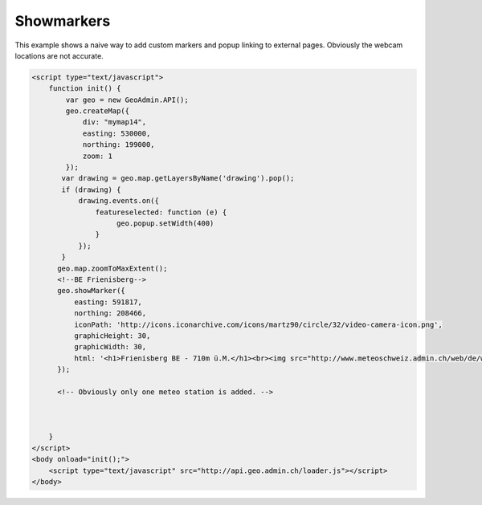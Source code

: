.. raw:: html

   <script language=javascript type='text/javascript'>

   function hidediv(div, showDiv, hideDiv) {
      document.getElementById(div).style.visibility = 'hidden';
      document.getElementById(div).style.display = 'none';
      document.getElementById(hideDiv).style.visibility = 'hidden';
      document.getElementById(hideDiv).style.display = 'none';
      document.getElementById(showDiv).style.visibility = 'visible';
      document.getElementById(showDiv).style.display = 'block';
   }

   function showdiv(div, showDiv, hideDiv) {
      document.getElementById(div).style.visibility = 'visible';
      document.getElementById(div).style.display = 'block';
      document.getElementById(showDiv).style.visibility = 'hidden';
      document.getElementById(showDiv).style.display = 'none';
      document.getElementById(hideDiv).style.visibility = 'visible';
      document.getElementById(hideDiv).style.display = 'block';
   }
   </script>

Showmarkers
-----------

This example shows a naive way to add custom markers and popup linking to external pages. Obviously the webcam locations are not accurate.

.. raw:: html

   <body>
      <div id="mymap14" style="width:500px;height:340px;border:1px solid grey;padding: 0 0 0 0;margin:10px !important;"></div>
   </body>

.. raw:: html

    <a id="showRef14" href="javascript:showdiv('codeBlock14','showRef14','hideRef14')" style="display: none; visibility: hidden; margin:10px !important;">Show code</a>
    <a id="hideRef14" href="javascript:hidediv('codeBlock14','showRef14','hideRef14')" style="margin:10px !important;">Hide code</a>
    <div id="codeBlock14" style="margin:10px !important;">

.. code-block:: html

   <script type="text/javascript">
       function init() {
           var geo = new GeoAdmin.API();
           geo.createMap({
               div: "mymap14",
               easting: 530000,
               northing: 199000,
               zoom: 1
           });
          var drawing = geo.map.getLayersByName('drawing').pop();
          if (drawing) {
              drawing.events.on({
                  featureselected: function (e) {
                       geo.popup.setWidth(400)
                  }
              });
          }
         geo.map.zoomToMaxExtent();
         <!--BE Frienisberg-->
         geo.showMarker({
             easting: 591817,
             northing: 208466,
             iconPath: 'http://icons.iconarchive.com/icons/martz90/circle/32/video-camera-icon.png',
             graphicHeight: 30,
             graphicWidth: 30,
             html: '<h1>Frienisberg BE - 710m ü.M.</h1><br><img src="http://www.meteoschweiz.admin.ch/web/de/wetter/aktuelles_wetter/kamerabilder.Par.0011.Data.jpg" /><br><h1>Viertages-Wetterprognose BERN (Quelle: meteo.ch):</h1><br><img src="http://www.meteo.ch/_mdata/de_ch_ort_bern_1.jpg" />&nbsp;<img src="http://www.meteo.ch/_mdata/de_ch_ort_bern_2.jpg" />&nbsp;<img src="http://www.meteo.ch/_mdata/de_ch_ort_bern_3.jpg" />&nbsp;<img src="http://www.meteo.ch/_mdata/de_ch_ort_bern_4.jpg" />'
         });
         
         <!-- Obviously only one meteo station is added. -->
         


       }
   </script>
   <body onload="init();">
       <script type="text/javascript" src="http://api.geo.admin.ch/loader.js"></script>       
   </body>    

.. raw:: html

    </div>

.. raw:: html


   <script type="text/javascript">
      var geo;
       function init() {
           
           geo = new GeoAdmin.API();
           geo.createMap({
               div: "mymap14",
               easting: 530000,
               northing: 199000,
               zoom: 1
           });
           var drawing = geo.map.getLayersByName('drawing').pop();
           if (drawing) {
               drawing.events.on({featureselected: function(e){geo.popup.setWidth(400)}});
           }
           geo.map.zoomToMaxExtent();
           <!--BE Frienisberg-->
           geo.showMarker({easting:591817,northing:208466,
                    iconPath:'http://icons.iconarchive.com/icons/martz90/circle/32/video-camera-icon.png',graphicHeight:30,graphicWidth:30,
                    html:'<h1>Frienisberg BE - 710m ü.M.</h1><br><img src="http://www.meteoschweiz.admin.ch/web/de/wetter/aktuelles_wetter/kamerabilder.Par.0011.Data.jpg" /><br><h1>Viertages-Wetterprognose BERN (Quelle: meteo.ch):</h1><br><img src="http://www.meteo.ch/_mdata/de_ch_ort_bern_1.jpg" />&nbsp;<img src="http://www.meteo.ch/_mdata/de_ch_ort_bern_2.jpg" />&nbsp;<img src="http://www.meteo.ch/_mdata/de_ch_ort_bern_3.jpg" />&nbsp;<img src="http://www.meteo.ch/_mdata/de_ch_ort_bern_4.jpg" />'});

           <!--BE Sigriswil-->
                geo.showMarker({easting:621012,northing:173991,
                    iconPath:'http://icons.iconarchive.com/icons/martz90/circle/32/video-camera-icon.png',graphicHeight:30,graphicWidth:30,
                    html:'<h1>Sigriswil BE - 730m ü.M.</h1><br><img src="http://www.meteoschweiz.admin.ch/web/de/wetter/aktuelles_wetter/kamerabilder.Par.0025.Data.jpg" /><br><h1>Viertages-Wetterprognose BERN (Quelle: meteo.ch):</h1><br><img src="http://www.meteo.ch/_mdata/de_ch_ort_bern_1.jpg" />&nbsp;<img src="http://www.meteo.ch/_mdata/de_ch_ort_bern_2.jpg" />&nbsp;<img src="http://www.meteo.ch/_mdata/de_ch_ort_bern_3.jpg" />&nbsp;<img src="http://www.meteo.ch/_mdata/de_ch_ort_bern_4.jpg" />'});
                <!--BE/VS Grimsel-->
                geo.showMarker({easting:668853,northing:157050,
                    iconPath:'http://icons.iconarchive.com/icons/martz90/circle/32/video-camera-icon.png',graphicHeight:30,graphicWidth:30,
                    html:'<h1>Grimselpass BE/VS - 2212m ü.M.</h1><br><img src="http://www.meteoschweiz.admin.ch/web/de/wetter/aktuelles_wetter/kamerabilder.Par.0013.Data.jpg" />'});
                <!--BS St. Chrischona-->
                geo.showMarker({easting:618077,northing:269116,
                    iconPath:'http://icons.iconarchive.com/icons/martz90/circle/32/video-camera-icon.png',graphicHeight:30,graphicWidth:30,
                    html:'<h1>St. Chrischona BS - 650m ü.M.</h1><br><img src="http://www.meteoschweiz.admin.ch/web/de/wetter/aktuelles_wetter/kamerabilder.Par.0027.Data.jpg" /><br><h1>Viertages-Wetterprognose BASEL (Quelle: meteo.ch):</h1><br><img src="http://www.meteo.ch/_mdata/de_ch_ort_basel_1.jpg" />&nbsp;<img src="http://www.meteo.ch/_mdata/de_ch_ort_basel_2.jpg" />&nbsp;<img src="http://www.meteo.ch/_mdata/de_ch_ort_basel_3.jpg" />&nbsp;<img src="http://www.meteo.ch/_mdata/de_ch_ort_basel_4.jpg" />'});
                <!--GR Bivio-->
                geo.showMarker({easting:769937,northing:148237,
                    iconPath:'http://icons.iconarchive.com/icons/martz90/circle/32/video-camera-icon.png',graphicHeight:30,graphicWidth:30, 
                    html:'<h1>Bivio GR - 1900m ü.M.</h1><br><img src="http://www.meteoschweiz.admin.ch/web/de/wetter/aktuelles_wetter/kamerabilder.Par.0006.Data.jpg" />'});
                <!--GR Casaccia-->
                geo.showMarker({easting:771366,northing:140219,
                    iconPath:'http://icons.iconarchive.com/icons/martz90/circle/32/video-camera-icon.png',graphicHeight:30,graphicWidth:30,
                    html:'<h1>Casaccia GR - 1470m ü.M.</h1><br><img src="http://www.meteoschweiz.admin.ch/web/de/wetter/aktuelles_wetter/kamerabilder.Par.0007.Data.jpg" />'});
                <!--GR Flüelapass-->
                geo.showMarker({easting:794325,northing:180195,
                    iconPath:'http://icons.iconarchive.com/icons/martz90/circle/32/video-camera-icon.png',graphicHeight:30,graphicWidth:30, 
                    html:'<h1>Flüelapass GR - 2176m ü.M.</h1><br><img src="http://www.meteoschweiz.admin.ch/web/de/wetter/aktuelles_wetter/kamerabilder.Par.0009.Data.jpg" />'});
                <!--GR Landquart-->
                geo.showMarker({easting:763675,northing:203765,
                    iconPath:'http://icons.iconarchive.com/icons/martz90/circle/32/video-camera-icon.png',graphicHeight:30,graphicWidth:30,
                    html:'<h1>Landquart GR - 540m ü.M.</h1><br><img src="http://www.meteoschweiz.admin.ch/web/de/wetter/aktuelles_wetter/kamerabilder.Par.0017.Data.jpg" /><br><h1>Viertages-Wetterprognose CHUR (Quelle: meteo.ch):</h1><br><img src="http://www.meteo.ch/_mdata/de_ch_ort_chur_1.jpg" />&nbsp;<img src="http://www.meteo.ch/_mdata/de_ch_ort_chur_2.jpg" />&nbsp;<img src="http://www.meteo.ch/_mdata/de_ch_ort_chur_3.jpg" />&nbsp;<img src="http://www.meteo.ch/_mdata/de_ch_ort_chur_4.jpg" />'});
                <!--GR Splügenpass-->
                geo.showMarker({easting:745095,northing:152212,
                    iconPath:'http://icons.iconarchive.com/icons/martz90/circle/32/video-camera-icon.png',graphicHeight:30,graphicWidth:30,
                    html:'<h1>Splügenpass GR/I - 2144m ü.M.</h1><br><img src="http://www.meteoschweiz.admin.ch/web/de/wetter/aktuelles_wetter/kamerabilder.Par.0033.Data.jpg" />'});
                <!--GR Murtel-->
                geo.showMarker({easting:783355,northing:145140,
                    iconPath:'http://icons.iconarchive.com/icons/martz90/circle/32/video-camera-icon.png',graphicHeight:30,graphicWidth:30,
                    html:'<h1>Murtel GR - 2700m ü.M.</h1><br><img src="http://www.meteoschweiz.admin.ch/web/de/wetter/aktuelles_wetter/kamerabilder.Par.0020.Data.jpg" />'});
                <!--OW Kaiserstuhl-->
                geo.showMarker({easting:656274,northing:185120,
                    iconPath:'http://icons.iconarchive.com/icons/martz90/circle/32/video-camera-icon.png',graphicHeight:30,graphicWidth:30, 
                    html:'<h1>Kaiserstuhl OW - 700m ü.M.</h1><br><img src="http://www.meteoschweiz.admin.ch/web/de/wetter/aktuelles_wetter/kamerabilder.Par.0015.Data.jpg" /><br><h1>Viertages-Wetterprognose LUZERN (Quelle: meteo.ch):</h1><br><img src="http://www.meteo.ch/_mdata/de_ch_ort_luzern_1.jpg" />&nbsp;<img src="http://www.meteo.ch/_mdata/de_ch_ort_luzern_2.jpg" />&nbsp;<img src="http://www.meteo.ch/_mdata/de_ch_ort_luzern_3.jpg" />&nbsp;<img src="http://www.meteo.ch/_mdata/de_ch_ort_luzern_4.jpg" />'});
                <!--SG Walensee-->
                geo.showMarker({easting:734920,northing:219460,
                    iconPath:'http://icons.iconarchive.com/icons/martz90/circle/32/video-camera-icon.png',graphicHeight:30,graphicWidth:30,
                    html:'<h1>Walensee GL/SG - 440m ü.M.</h1><br><img src="http://www.meteoschweiz.admin.ch/web/de/wetter/aktuelles_wetter/kamerabilder.Par.0030.Data.jpg" />'});
                <!--SZ Goldau-->
                geo.showMarker({easting:684400,northing:211540,
                    iconPath:'http://icons.iconarchive.com/icons/martz90/circle/32/video-camera-icon.png',graphicHeight:30,graphicWidth:30, 
                    html:'<h1>Goldau SZ - 510m ü.M.</h1><br><img src="http://www.meteoschweiz.admin.ch/web/de/wetter/aktuelles_wetter/kamerabilder.Par.0012.Data.jpg" /><br><h1>Viertages-Wetterprognose LUZERN (Quelle: meteo.ch):</h1><br><img src="http://www.meteo.ch/_mdata/de_ch_ort_luzern_1.jpg" />&nbsp;<img src="http://www.meteo.ch/_mdata/de_ch_ort_luzern_2.jpg" />&nbsp;<img src="http://www.meteo.ch/_mdata/de_ch_ort_luzern_3.jpg" />&nbsp;<img src="http://www.meteo.ch/_mdata/de_ch_ort_luzern_4.jpg" />'});
                <!--TI Brugnasco-->
                geo.showMarker({easting:693249,northing:153131,
                    iconPath:'http://icons.iconarchive.com/icons/martz90/circle/32/video-camera-icon.png',graphicHeight:30,graphicWidth:30, 
                    html:'<h1>Brugnasco TI - 1390m ü.M.</h1><br><img src="http://www.meteoschweiz.admin.ch/web/de/wetter/aktuelles_wetter/kamerabilder.Par.0005.Data.jpg" />'});
                <!--TI Montagnola-->
                geo.showMarker({easting:714578,northing: 93364,
                    iconPath:'http://icons.iconarchive.com/icons/martz90/circle/32/video-camera-icon.png',graphicHeight:30,graphicWidth:30,
                    html:'<h1>Montagnola TI - 480m ü. M.</h1><br><img src="http://www.meteoschweiz.admin.ch/web/de/wetter/aktuelles_wetter/kamerabilder.Par.0018.Data.jpg" /><br><h1>Viertages-Wetterprognose LOCARNO (Quelle: meteo.ch):</h1><br><img src="http://www.meteo.ch/_mdata/de_ch_ort_locarno_1.jpg" />&nbsp;<img src="http://www.meteo.ch/_mdata/de_ch_ort_locarno_2.jpg" />&nbsp;<img src="http://www.meteo.ch/_mdata/de_ch_ort_locarno_3.jpg" />&nbsp;<img src="http://www.meteo.ch/_mdata/de_ch_ort_locarno_4.jpg" />'});
                <!--TI Novazzano-->
                geo.showMarker({easting:719714,northing: 77332,
                    iconPath:'http://icons.iconarchive.com/icons/martz90/circle/32/video-camera-icon.png',graphicHeight:30,graphicWidth:30,
                    html:'<h1>Novazzano TI - 410m ü.M.</h1><br><img src="http://www.meteoschweiz.admin.ch/web/de/wetter/aktuelles_wetter/kamerabilder.Par.0021.Data.jpg" /><br><h1>Viertages-Wetterprognose LOCARNO (Quelle: meteo.ch):</h1><br><img src="http://www.meteo.ch/_mdata/de_ch_ort_locarno_1.jpg" />&nbsp;<img src="http://www.meteo.ch/_mdata/de_ch_ort_locarno_2.jpg" />&nbsp;<img src="http://www.meteo.ch/_mdata/de_ch_ort_locarno_3.jpg" />&nbsp;<img src="http://www.meteo.ch/_mdata/de_ch_ort_locarno_4.jpg" />'});
                <!--TI Olivone-->
                geo.showMarker({easting:716379,northing:155402,
                    iconPath:'http://icons.iconarchive.com/icons/martz90/circle/32/video-camera-icon.png',graphicHeight:30,graphicWidth:30,
                    html:'<h1>Olivone TI - 1190m ü.M.</h1><br><img src="http://www.meteoschweiz.admin.ch/web/de/wetter/aktuelles_wetter/kamerabilder.Par.0021.Data.jpg" />'});
                <!--TG Frauenfeld (sehr unpräzise)-->               
                geo.showMarker({easting:711585,northing:268450,
                    iconPath:'http://icons.iconarchive.com/icons/martz90/circle/32/video-camera-icon.png',graphicHeight:30,graphicWidth:30, 
                    html:'<h1>Frauenfeld TG - 520m ü.M.</h1><br><img src="http://www.meteoschweiz.admin.ch/web/de/wetter/aktuelles_wetter/kamerabilder.Par.0010.Data.jpg" />'});
                <!--UR Gütsch-->                
                geo.showMarker({easting:689531,northing:167562,
                    iconPath:'http://icons.iconarchive.com/icons/martz90/circle/32/video-camera-icon.png',graphicHeight:30,graphicWidth:30,
                    html:'<h1>Gütsch UR - 2280m ü.M.</h1><br><img src="http://www.meteoschweiz.admin.ch/web/de/wetter/aktuelles_wetter/kamerabilder.Par.0014.Data.jpg" />'});
                <!--VD La Dôle-->               
                geo.showMarker({easting:497085,northing:142450,
                    iconPath:'http://icons.iconarchive.com/icons/martz90/circle/32/video-camera-icon.png',graphicHeight:30,graphicWidth:30, 
                    html:'<h1>La Dôle VD - 1670m ü.M.</h1><br><img src="http://www.meteoschweiz.admin.ch/web/de/wetter/aktuelles_wetter/kamerabilder.Par.0016.Data.jpg" /><br><br><h1>Viertages-Wetterprognose GENF (Quelle: meteo.ch):</h1><br><img src="http://www.meteo.ch/_mdata/de_ch_ort_geneve_1.jpg" />&nbsp;<img src="http://www.meteo.ch/_mdata/de_ch_ort_geneve_2.jpg" />&nbsp;<img src="http://www.meteo.ch/_mdata/de_ch_ort_geneve_3.jpg" />&nbsp;<img src="http://www.meteo.ch/_mdata/de_ch_ort_geneve_4.jpg" />'});
                <!--VD Yverdon-l-B-->               
                geo.showMarker({easting:538870,northing:181300,
                    iconPath:'http://icons.iconarchive.com/icons/martz90/circle/32/video-camera-icon.png',graphicHeight:30,graphicWidth:30,
                    html:'<h1>Yverdon-les-Bains VD - 465m ü.M.</h1><br><img src="http://www.meteoschweiz.admin.ch/web/de/wetter/aktuelles_wetter/kamerabilder.Par.0031.Data.jpg" />'});
                <!--VD Mt Pèlerin-->                
                geo.showMarker({easting:552510,northing:149790,
                    iconPath:'http://icons.iconarchive.com/icons/martz90/circle/32/video-camera-icon.png',graphicHeight:30,graphicWidth:30,
                    html:'<h1>Mt. P&egrave;lerin VD - 1080m ü.M.</h1><br><img src="http://www.meteoschweiz.admin.ch/web/de/wetter/aktuelles_wetter/kamerabilder.Par.0019.Data.jpg" />'});
                <!--VD Château-d'Oex-->             
                geo.showMarker({easting:576360,northing:147000,
                    iconPath:'http://icons.iconarchive.com/icons/martz90/circle/32/video-camera-icon.png',graphicHeight:30,graphicWidth:30, 
                    html:'<h1>Château-d Oex - 980m ü.M.</h1><br><img src="http://www.meteoschweiz.admin.ch/web/de/wetter/aktuelles_wetter/kamerabilder.Par.0008.Data.jpg" />'});
                <!--VS Ravoire-->               
                geo.showMarker({easting:569413,northing:105345,
                    iconPath:'http://icons.iconarchive.com/icons/martz90/circle/32/video-camera-icon.png',graphicHeight:30,graphicWidth:30,
                    html:'<h1>Ravoire VS - 1133m ü.M.</h1><br><img src="http://www.meteoschweiz.admin.ch/web/de/wetter/aktuelles_wetter/kamerabilder.Par.0023.Data.jpg" />'});
                <!--VS Torrentalp-->                
                geo.showMarker({easting:616200,northing:135360,
                    iconPath:'http://icons.iconarchive.com/icons/martz90/circle/32/video-camera-icon.png',graphicHeight:30,graphicWidth:30,
                    html:'<h1>Torrentalp VS - 2310m ü.M.</h1><br><img src="http://www.meteoschweiz.admin.ch/web/de/wetter/aktuelles_wetter/kamerabilder.Par.0028.Data.jpg" /><br><h1>Viertages-Wetterprognose BRIG (Quelle: meteo.ch):</h1><br><img src="http://www.meteo.ch/_mdata/de_ch_ort_brig_1.jpg" />&nbsp;<img src="http://www.meteo.ch/_mdata/de_ch_ort_brig_2.jpg" />&nbsp;<img src="http://www.meteo.ch/_mdata/de_ch_ort_brig_3.jpg" />&nbsp;<img src="http://www.meteo.ch/_mdata/de_ch_ort_brig_4.jpg" />'});
                <!--VS Rosswald-->              
                geo.showMarker({easting:646631,northing:128306,
                    iconPath:'http://icons.iconarchive.com/icons/martz90/circle/32/video-camera-icon.png',graphicHeight:30,graphicWidth:30, 
                    html:'<h1>Rosswald VS - 1830m ü.M.</h1><br><img src="http://www.meteoschweiz.admin.ch/web/de/wetter/aktuelles_wetter/kamerabilder.Par.0024.Data.jpg" /><br><h1>Viertages-Wetterprognose BRIG (Quelle: meteo.ch):</h1><br><img src="http://www.meteo.ch/_mdata/de_ch_ort_brig_1.jpg" />&nbsp;<img src="http://www.meteo.ch/_mdata/de_ch_ort_brig_2.jpg" />&nbsp;<img src="http://www.meteo.ch/_mdata/de_ch_ort_brig_3.jpg" />&nbsp;<img src="http://www.meteo.ch/_mdata/de_ch_ort_brig_4.jpg" />'});
                <!--ZH Zürich -->
                geo.showMarker({easting:685115,northing:248107,
                    iconPath:'http://icons.iconarchive.com/icons/martz90/circle/32/video-camera-icon.png',graphicHeight:30,graphicWidth:30,
                    html:'<h1>Zürich ZH (MeteoSchweiz) - 560m ü.M.</h1><br><img src="http://www.meteoschweiz.admin.ch/web/de/wetter/aktuelles_wetter/kamerabilder.Par.0032.Data.jpg" /><br><h1>Viertages-Wetterprognose ZÜRICH (Quelle: meteo.ch):</h1><br><img src="http://www.meteo.ch/_mdata/de_ch_ort_zuerich_1.jpg" />&nbsp;<img src="http://www.meteo.ch/_mdata/de_ch_ort_zuerich_2.jpg" />&nbsp;<img src="http://www.meteo.ch/_mdata/de_ch_ort_zuerich_3.jpg" />&nbsp;<img src="http://www.meteo.ch/_mdata/de_ch_ort_zuerich_4.jpg" />'});




          
       }
   </script>

   <body onload="init();">
     <script type="text/javascript" src="../../../loader.js"></script>
   </body>
